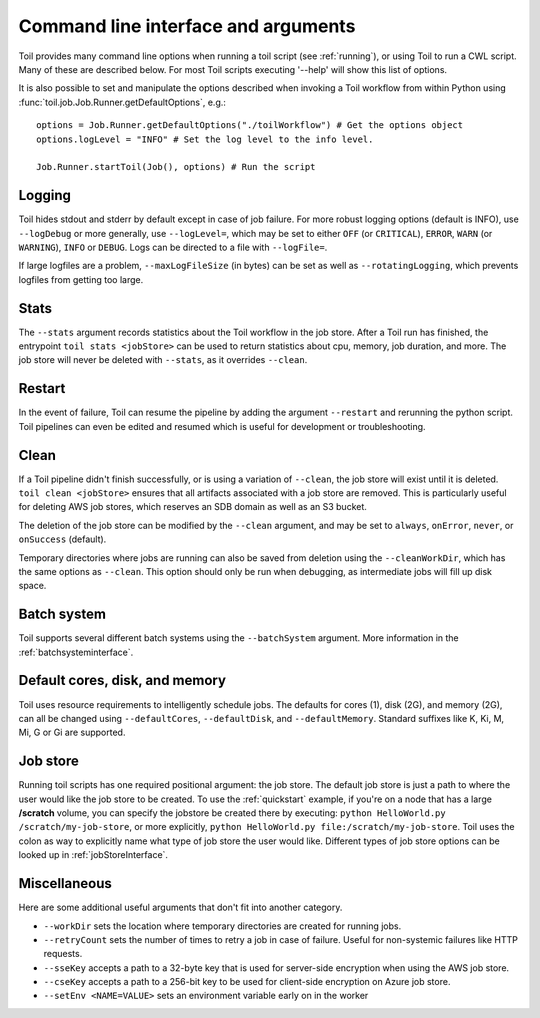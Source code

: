 .. _commandRef:

Command line interface and arguments
====================================

Toil provides many command line options when running a toil script (see :ref:`running`), 
or using Toil to run a CWL script. Many of these are described below.
For most Toil scripts executing '--help' will show this list of options.

It is also possible to set and manipulate the options described when invoking a 
Toil workflow from within Python using :func:`toil.job.Job.Runner.getDefaultOptions`, e.g.::

    options = Job.Runner.getDefaultOptions("./toilWorkflow") # Get the options object
    options.logLevel = "INFO" # Set the log level to the info level.
    
    Job.Runner.startToil(Job(), options) # Run the script
 

.. _loggingRef:

Logging
-------
Toil hides stdout and stderr by default except in case of job failure.
For more robust logging options (default is INFO), use ``--logDebug`` or more generally, use
``--logLevel=``, which may be set to either ``OFF`` (or ``CRITICAL``), ``ERROR``, ``WARN`` (or ``WARNING``),
``INFO`` or ``DEBUG``. Logs can be directed to a file with ``--logFile=``.

If large logfiles are a problem, ``--maxLogFileSize`` (in bytes) can be set as well as ``--rotatingLogging``, which
prevents logfiles from getting too large.

Stats
-----
The ``--stats`` argument records statistics about the Toil workflow in the job store. After a Toil run has finished,
the entrypoint ``toil stats <jobStore>`` can be used to return statistics about cpu, memory, job duration, and more.
The job store will never be deleted with ``--stats``, as it overrides ``--clean``.

Restart
-------
In the event of failure, Toil can resume the pipeline by adding the argument ``--restart`` and rerunning the
python script. Toil pipelines can even be edited and resumed which is useful for development or troubleshooting.

Clean
-----
If a Toil pipeline didn't finish successfully, or is using a variation of ``--clean``, the job store will exist
until it is deleted. ``toil clean <jobStore>`` ensures that all artifacts associated with a job store are removed.
This is particularly useful for deleting AWS job stores, which reserves an SDB domain as well as an S3 bucket.

The deletion of the job store can be modified by the ``--clean`` argument, and may be set to ``always``, ``onError``,
``never``, or ``onSuccess`` (default).

Temporary directories where jobs are running can also be saved from deletion using the ``--cleanWorkDir``, which has
the same options as ``--clean``.  This option should only be run when debugging, as intermediate jobs will fill up
disk space.


Batch system
------------

Toil supports several different batch systems using the ``--batchSystem`` argument.
More information in the :ref:`batchsysteminterface`.


Default cores, disk, and memory
-------------------------------

Toil uses resource requirements to intelligently schedule jobs. The defaults for cores (1), disk (2G), and memory (2G),
can all be changed using ``--defaultCores``, ``--defaultDisk``, and ``--defaultMemory``. Standard suffixes
like K, Ki, M, Mi, G or Gi are supported.


Job store
---------

Running toil scripts has one required positional argument: the job store.  The default job store is just a path
to where the user would like the job store to be created. To use the :ref:`quickstart` example,
if you're on a node that has a large **/scratch** volume, you can specify the jobstore be created there by
executing: ``python HelloWorld.py /scratch/my-job-store``, or more explicitly,
``python HelloWorld.py file:/scratch/my-job-store``.  Toil uses the colon as way to explicitly name what type of
job store the user would like.  Different types of job store options can be looked up in :ref:`jobStoreInterface`.

Miscellaneous
-------------
Here are some additional useful arguments that don't fit into another category.

* ``--workDir`` sets the location where temporary directories are created for running jobs.
* ``--retryCount`` sets the number of times to retry a job in case of failure. Useful for non-systemic failures like HTTP requests.
* ``--sseKey`` accepts a path to a 32-byte key that is used for server-side encryption when using the AWS job store.
* ``--cseKey`` accepts a path to a 256-bit key to be used for client-side encryption on Azure job store.
* ``--setEnv <NAME=VALUE>`` sets an environment variable early on in the worker

